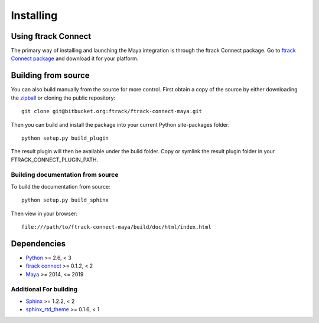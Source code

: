 ..
    :copyright: Copyright (c) 2015 ftrack

.. _installing:

**********
Installing
**********

Using ftrack Connect
====================

The primary way of installing and launching the Maya integration is
through the ftrack Connect package. Go to 
`ftrack Connect package <https://www.ftrack.com/portfolio/connect>`_ and
download it for your platform.

.. seealso::

    Once ftrack Connect package is installed please follow this
    :ref:`article <using/launching>` to launch Maya with the ftrack
    integration.


Building from source
====================

You can also build manually from the source for more control. First obtain a
copy of the source by either downloading the
`zipball <https://bitbucket.org/ftrack/ftrack-connect-maya/get/master.zip>`_ or
cloning the public repository::

    git clone git@bitbucket.org:ftrack/ftrack-connect-maya.git

Then you can build and install the package into your current Python
site-packages folder::

    python setup.py build_plugin

The result plugin will then be available under the build folder.
Copy or symlink the result plugin folder in your FTRACK_CONNECT_PLUGIN_PATH.


Building documentation from source
----------------------------------

To build the documentation from source::

    python setup.py build_sphinx

Then view in your browser::

    file:///path/to/ftrack-connect-maya/build/doc/html/index.html

Dependencies
============

* `Python <http://python.org>`_ >= 2.6, < 3
* `ftrack connect <https://bitbucket.org/ftrack/ftrack-connect>`_ >= 0.1.2, < 2
* `Maya <http://www.autodesk.com/products/maya/overview>`_ >= 2014, <= 2019

Additional For building
-----------------------

* `Sphinx <http://sphinx-doc.org/>`_ >= 1.2.2, < 2
* `sphinx_rtd_theme <https://github.com/snide/sphinx_rtd_theme>`_ >= 0.1.6, < 1
